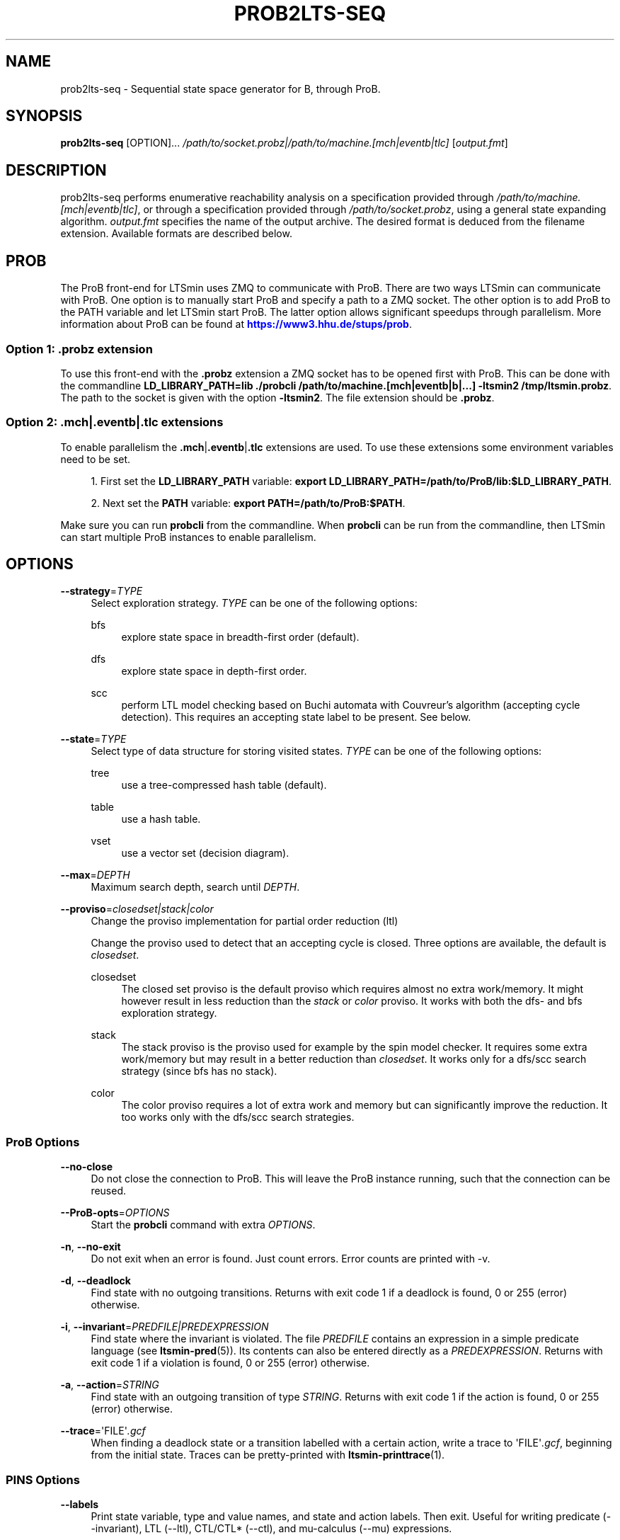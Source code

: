 '\" t
.\"     Title: prob2lts-seq
.\"    Author: [FIXME: author] [see http://www.docbook.org/tdg5/en/html/author]
.\" Generator: DocBook XSL Stylesheets vsnapshot <http://docbook.sf.net/>
.\"      Date: 12/17/2018
.\"    Manual: LTSmin Manual
.\"    Source: LTSmin 3.0.2
.\"  Language: English
.\"
.TH "PROB2LTS\-SEQ" "1" "12/17/2018" "LTSmin 3\&.0\&.2" "LTSmin Manual"
.\" -----------------------------------------------------------------
.\" * Define some portability stuff
.\" -----------------------------------------------------------------
.\" ~~~~~~~~~~~~~~~~~~~~~~~~~~~~~~~~~~~~~~~~~~~~~~~~~~~~~~~~~~~~~~~~~
.\" http://bugs.debian.org/507673
.\" http://lists.gnu.org/archive/html/groff/2009-02/msg00013.html
.\" ~~~~~~~~~~~~~~~~~~~~~~~~~~~~~~~~~~~~~~~~~~~~~~~~~~~~~~~~~~~~~~~~~
.ie \n(.g .ds Aq \(aq
.el       .ds Aq '
.\" -----------------------------------------------------------------
.\" * set default formatting
.\" -----------------------------------------------------------------
.\" disable hyphenation
.nh
.\" disable justification (adjust text to left margin only)
.ad l
.\" -----------------------------------------------------------------
.\" * MAIN CONTENT STARTS HERE *
.\" -----------------------------------------------------------------
.SH "NAME"
prob2lts-seq \- Sequential state space generator for B, through ProB\&.
.SH "SYNOPSIS"
.sp
\fBprob2lts\-seq\fR [OPTION]\&... \fI/path/to/socket\&.probz|/path/to/machine\&.[mch|eventb|tlc]\fR [\fIoutput\&.fmt\fR]
.SH "DESCRIPTION"
.sp
prob2lts\-seq performs enumerative reachability analysis on a specification provided through \fI/path/to/machine\&.[mch|eventb|tlc]\fR, or through a specification provided through \fI/path/to/socket\&.probz\fR, using a general state expanding algorithm\&. \fIoutput\&.fmt\fR specifies the name of the output archive\&. The desired format is deduced from the filename extension\&. Available formats are described below\&.
.SH "PROB"
.sp
The ProB front\-end for LTSmin uses ZMQ to communicate with ProB\&. There are two ways LTSmin can communicate with ProB\&. One option is to manually start ProB and specify a path to a ZMQ socket\&. The other option is to add ProB to the PATH variable and let LTSmin start ProB\&. The latter option allows significant speedups through parallelism\&. More information about ProB can be found at \m[blue]\fBhttps://www3\&.hhu\&.de/stups/prob\fR\m[]\&.
.SS "Option 1: \&.probz extension"
.sp
To use this front\-end with the \fB\&.probz\fR extension a ZMQ socket has to be opened first with ProB\&. This can be done with the commandline \fBLD_LIBRARY_PATH=lib \&./probcli /path/to/machine\&.[mch|eventb|b|\&...] \-ltsmin2 /tmp/ltsmin\&.probz\fR\&. The path to the socket is given with the option \fB\-ltsmin2\fR\&. The file extension should be \fB\&.probz\fR\&.
.SS "Option 2: \&.mch|\&.eventb|\&.tlc extensions"
.sp
To enable parallelism the \fB\&.mch\fR|\fB\&.eventb\fR|\fB\&.tlc\fR extensions are used\&. To use these extensions some environment variables need to be set\&.
.sp
.RS 4
.ie n \{\
\h'-04' 1.\h'+01'\c
.\}
.el \{\
.sp -1
.IP "  1." 4.2
.\}
First set the
\fBLD_LIBRARY_PATH\fR
variable:
\fBexport LD_LIBRARY_PATH=/path/to/ProB/lib:$LD_LIBRARY_PATH\fR\&.
.RE
.sp
.RS 4
.ie n \{\
\h'-04' 2.\h'+01'\c
.\}
.el \{\
.sp -1
.IP "  2." 4.2
.\}
Next set the
\fBPATH\fR
variable:
\fBexport PATH=/path/to/ProB:$PATH\fR\&.
.RE
.sp
Make sure you can run \fBprobcli\fR from the commandline\&. When \fBprobcli\fR can be run from the commandline, then LTSmin can start multiple ProB instances to enable parallelism\&.
.SH "OPTIONS"
.PP
\fB\-\-strategy\fR=\fITYPE\fR
.RS 4
Select exploration strategy\&.
\fITYPE\fR
can be one of the following options:
.PP
bfs
.RS 4
explore state space in breadth\-first order (default)\&.
.RE
.PP
dfs
.RS 4
explore state space in depth\-first order\&.
.RE
.PP
scc
.RS 4
perform LTL model checking based on Buchi automata with Couvreur\(cqs algorithm (accepting cycle detection)\&. This requires an accepting state label to be present\&. See below\&.
.RE
.RE
.PP
\fB\-\-state\fR=\fITYPE\fR
.RS 4
Select type of data structure for storing visited states\&.
\fITYPE\fR
can be one of the following options:
.PP
tree
.RS 4
use a tree\-compressed hash table (default)\&.
.RE
.PP
table
.RS 4
use a hash table\&.
.RE
.PP
vset
.RS 4
use a vector set (decision diagram)\&.
.RE
.RE
.PP
\fB\-\-max\fR=\fIDEPTH\fR
.RS 4
Maximum search depth, search until
\fIDEPTH\fR\&.
.RE
.PP
\fB\-\-proviso\fR=\fIclosedset|stack|color\fR
.RS 4
Change the proviso implementation for partial order reduction (ltl)
.sp
Change the proviso used to detect that an accepting cycle is closed\&. Three options are available, the default is
\fIclosedset\fR\&.
.PP
closedset
.RS 4
The closed set proviso is the default proviso which requires almost no extra work/memory\&. It might however result in less reduction than the
\fIstack\fR
or
\fIcolor\fR
proviso\&. It works with both the dfs\- and bfs exploration strategy\&.
.RE
.PP
stack
.RS 4
The stack proviso is the proviso used for example by the spin model checker\&. It requires some extra work/memory but may result in a better reduction than
\fIclosedset\fR\&. It works only for a dfs/scc search strategy (since bfs has no stack)\&.
.RE
.PP
color
.RS 4
The color proviso requires a lot of extra work and memory but can significantly improve the reduction\&. It too works only with the dfs/scc search strategies\&.
.RE
.RE
.SS "ProB Options"
.PP
\fB\-\-no\-close\fR
.RS 4
Do not close the connection to ProB\&. This will leave the ProB instance running, such that the connection can be reused\&.
.RE
.PP
\fB\-\-ProB\-opts\fR=\fIOPTIONS\fR
.RS 4
Start the
\fBprobcli\fR
command with extra
\fIOPTIONS\fR\&.
.RE
.PP
\fB\-n\fR, \fB\-\-no\-exit\fR
.RS 4
Do not exit when an error is found\&. Just count errors\&. Error counts are printed with
\-v\&.
.RE
.PP
\fB\-d\fR, \fB\-\-deadlock\fR
.RS 4
Find state with no outgoing transitions\&. Returns with exit code 1 if a deadlock is found, 0 or 255 (error) otherwise\&.
.RE
.PP
\fB\-i\fR, \fB\-\-invariant\fR=\fIPREDFILE|PREDEXPRESSION\fR
.RS 4
Find state where the invariant is violated\&. The file
\fIPREDFILE\fR
contains an expression in a simple predicate language (see
\fBltsmin-pred\fR(5))\&. Its contents can also be entered directly as a
\fIPREDEXPRESSION\fR\&. Returns with exit code 1 if a violation is found, 0 or 255 (error) otherwise\&.
.RE
.PP
\fB\-a\fR, \fB\-\-action\fR=\fISTRING\fR
.RS 4
Find state with an outgoing transition of type
\fISTRING\fR\&. Returns with exit code 1 if the action is found, 0 or 255 (error) otherwise\&.
.RE
.PP
\fB\-\-trace\fR=\*(AqFILE\*(Aq\fI\&.gcf\fR
.RS 4
When finding a deadlock state or a transition labelled with a certain action, write a trace to \*(AqFILE\*(Aq\fI\&.gcf\fR, beginning from the initial state\&. Traces can be pretty\-printed with
\fBltsmin-printtrace\fR(1)\&.
.RE
.SS "PINS Options"
.PP
\fB\-\-labels\fR
.RS 4
Print state variable, type and value names, and state and action labels\&. Then exit\&. Useful for writing predicate (\-\-invariant), LTL (\-\-ltl), CTL/CTL* (\-\-ctl), and mu\-calculus (\-\-mu) expressions\&.
.RE
.PP
\fB\-\-matrix\fR
.RS 4
Print the dependency matrix and exit\&.
.RE
.PP
\fB\-c\fR, \fB\-\-cache\fR
.RS 4
Enable caching of greybox calls\&.
.sp
If this option is used, the state space generator makes calls to the short version of the greybox next\-state function and memoizes the results\&. If the next\-state function is expensive this will yield substantial speedups\&.
.RE
.PP
\fB\-\-pins\-guards\fR
.RS 4
Use guards in combination with the long next\-state function to speed up the next\-state function\&.
.RE
.PP
\fB\-\-allow\-undefined\-edges\fR
.RS 4
Allow values for edge variables in atomic predicates to be unreachable\&.
.RE
.PP
\fB\-\-allow\-undefined\-values\fR
.RS 4
Allow undefined values in atomic predicates for enums\&.
.RE
.PP
\fB\-r\fR, \fB\-\-regroup\fR=\fISPEC\fR
.RS 4
Enable regrouping optimizations on the dependency matrix\&.
.sp
\fISPEC\fR
is a comma\-separated sequence of transformations
\fI<(\fR\fI\fIT\fR\fR\fI,)+>\fR
which are applied in this order to the dependency matrix\&. The following transformations
\fIT\fR
are available:
.PP
gs
.RS 4
Group Safely; macro for "\fBgc\fR,\fBgr\fR,\fBcw\fR,\fBrs\fR"; almost always a win\&.
.RE
.PP
ga
.RS 4
Group Aggressively (row subsumption); macro for "\fBgc\fR,\fBrs\fR,\fBru\fR,\fBcw\fR,\fBrs\fR"; can be a huge win, but in some cases causes slower state space generation\&.
.RE
.PP
gsa
.RS 4
Group Simulated Annealing; macro for "\fBgc\fR,\fBgr\fR,\fBcsa\fR,\fBrs\fR"; almost always a win; usually better than
\fBgs\fR\&.
.RE
.PP
gc
.RS 4
Group Columns; macro for "\fBcs\fR,\fBcn\fR"\&.
.RE
.PP
gr
.RS 4
Group Rows; macro for "\fBrs\fR,\fBrn\fR"\&.
.RE
.PP
cs
.RS 4
Column Sort; sort columns lexicographically\&.
.RE
.PP
cn
.RS 4
Column Nub; (temporarily) group duplicate columns, thereby making
\fIca\fR
more tractable\&. Requires
\fBcs\fR\&.
.RE
.PP
cw
.RS 4
Column sWap; minimize distance between columns by swapping them heuristically\&. This reordering improves performance of the symbolic data structures\&.
.RE
.PP
ca
.RS 4
Column All permutations; try to find the column permutation with the best cost metric\&. Potentially, this is an expensive operation\&.
.RE
.PP
csa
.RS 4
Column Simulated Annealing; minimize distance between columns by swapping them using simulated annealing\&.
.RE
.PP
rs
.RS 4
Row Sort; sort rows lexicographically\&.
.RE
.PP
rn
.RS 4
Row Nub; remove duplicate rows from the dependency matrix\&. This is always a win\&. Requires
\fBrs\fR\&.
.RE
.PP
ru
.RS 4
Row sUbsume; try to remove more rows than nubbing, thereby trading speed for memory\&. Requires
\fBrs\fR\&.
.RE
.PP
w2W
.RS 4
Over\-approximate all must\-write to may\-write\&. May\-write supports the copy (\-) dependency\&.
.RE
.PP
r2+
.RS 4
Over\-approximate read to read+write\&. Allows read dependencies to also subsume write dependencies\&.
.RE
.PP
w2+
.RS 4
Over\-approximate must\-write to read+write\&. Allows must\-write dependencies to also subsume read dependencies\&.
.RE
.PP
W2+
.RS 4
Over\-approximate may\-write to read+write\&. Allows must\-write dependencies to also subsume read dependencies\&.
.RE
.PP
\-2r
.RS 4
Over\-approximate copy to read\&. May be useful for testing whether the dependency matrix is correct\&.
.RE
.PP
rb4w
.RS 4
Use special heuristics to move read dependencies before write dependences\&. Often a win in symbolic state space generation\&.
.RE
.PP
mm
.RS 4
Writes metrics of the selected (\fBsr\fR,
\fBsw\fR,
\fBsc\fR) matrix to stdout\&. The following metrics are printed:
.sp
.RS 4
.ie n \{\
\h'-04' 1.\h'+01'\c
.\}
.el \{\
.sp -1
.IP "  1." 4.2
.\}
Event span: the total distance between the minimum and maximum column of rows\&.
.RE
.sp
.RS 4
.ie n \{\
\h'-04' 2.\h'+01'\c
.\}
.el \{\
.sp -1
.IP "  2." 4.2
.\}
Normalized event span: the event span divided by the size of the matrix (rows x columns)\&.
.RE
.sp
.RS 4
.ie n \{\
\h'-04' 3.\h'+01'\c
.\}
.el \{\
.sp -1
.IP "  3." 4.2
.\}
Weighted event span: the weighted event span, the event span, including a moment signifying the location of the span\&. See, Siminiceanu et al\&., we use moment 1\&.
.RE
.sp
.RS 4
.ie n \{\
\h'-04' 4.\h'+01'\c
.\}
.el \{\
.sp -1
.IP "  4." 4.2
.\}
Normalized weighted event span: the weighted event span divided by the size of the matrix (rows x column)\&.
.RE
.RE
.PP
sr
.RS 4
Select the read matrix for
\fBcs\fR,
\fBcsa\fR,
\fBcw\fR,
\fBca\fR,
\fBrs\fR,
\fBbcm\fR,
\fBbs\fR,
\fBbk\fR,
\fBvcm\fR,
\fBvacm\fR,
\fBvgps\fR
and
\fBmm\fR\&.
.RE
.PP
sw
.RS 4
Select the write matrix (default) for
\fBcs\fR,
\fBcsa\fR,
\fBcw\fR,
\fBca\fR,
\fBrs\fR,
\fBbcm\fR,
\fBbs\fR,
\fBbk\fR,
\fBvcm\fR,
\fBvacm\fR,
\fBvgps\fR
and
\fBmm\fR\&. The write matrix is the default selection, because only write dependencies can create new nodes in decision diagrams\&. A bad variable order in the write matrix thus leads to a large number of peak nodes during reachability analysis\&. A bad variable order in the read matrix can also lead to a slow reachability analysis, but typically not as severe as a bad variable order in the write matrix\&. Slow reachability analysis due to a bad variable order in the read matrix causes many recursive calls to the relational product operation\&. Typically it is best that read dependencies are moved to the top DD level, thus left most in the read matrix\&.
.RE
.PP
sc
.RS 4
Select the combined matrix for
\fBcs\fR,
\fBcsa\fR,
\fBcw\fR,
\fBca\fR,
\fBrs\fR,
\fBbcm\fR,
\fBbs\fR,
\fBbk\fR,
\fBvcm\fR,
\fBvacm\fR,
\fBvgps\fR
and
\fBmm\fR\&. The combined matrix is the logical or of the read and write matrix\&.
.RE
.PP
bg
.RS 4
Use a bipartite graph (default) for
\fBbcm\fR,
\fBbk\fR,
\fBbs\fR,
\fBvcm\fR,
\fBvacm\fR
and
\fBvgps\fR\&.
.RE
.PP
tg
.RS 4
Create a total graph of the bipartite graph for
\fBbcm\fR,
\fBbk\fR,
\fBbs\fR,
\fBvcm\fR,
\fBvacm\fR
and
\fBvgps\fR\&. This adds more vertices and edges thus increasing computation time, but sometimes provides a better ordering\&.
.RE
.sp
Below, the sparse matrix algorithms prefixed with
\fBb\fR
are only available when LTSmin is compiled with Boost\&. Algorithms prefixed with
\fBv\fR
are only available when LTSmin is compiled with ViennaCL\&.
.PP
bcm
.RS 4
Apply Boost\(cqs Cuthill\-McKee ordering\&.
.RE
.PP
bk
.RS 4
Apply Boost\(cqs King ordering\&.
.RE
.PP
bs
.RS 4
Apply Boost\(cqs Sloan ordering\&.
.RE
.PP
vcm
.RS 4
Apply ViennaCL\(cqs Cuthill\-McKee ordering\&.
.RE
.PP
vacm
.RS 4
Apply ViennaCL\(cqs advanced Cuthill\-McKee ordering\&.
.RE
.PP
vgps
.RS 4
Apply ViennaCl\(cqs Gibbs\-Poole\-Stockmeyer ordering\&.
.RE
.PP
f
.RS 4
Apply FORCE ordering\&.
.RE
.RE
.PP
\fB\-\-row\-perm\fR=\fIPERM\fR
.RS 4
Apply row permutation
\fIPERM\fR, where
\fIPERM\fR
is a sequence of row numbers, separated by a comma\&. E\&.g\&. the vector 2,1,0 will swap row 2 with row 0\&.
.RE
.PP
\fB\-\-col\-perm\fR=\fIPERM\fR
.RS 4
Apply column permutation
\fIPERM\fR, where
\fIPERM\fR
is a sequence of column numbers, separated by a comma\&. E\&.g\&. the vector 2,1,0 will swap column 2 with column 0\&.
.RE
.PP
\fB\-\-col\-ins\fR=\fIPAIRS\fR
.RS 4
Insert columns before other columns in the dependency matrix\&.
.sp
\fIPAIRS\fR
is a comma\-separated sequence of pairs
\fI<(C\&.C\fR,)+>\*(Aq\&. E\&.g\&.
\fB\-\-col\-ins=1\&.0\fR
will insert column
\fB1\fR
before column
\fB0\fR\&. Each pair contains a source column
\fBC\fR
and a target column
\fBC\*(Aq\fR\&. During the application of the whole sequence,
\fBC\fR
will always be the column number that corresponds with the column before the application of the whole sequence\&. The column number
\fBC\*(Aq\fR
will always be the column during the application of the whole sequence\&. This means that in for example
\fB\-\-col\-ins=2\&.0,1\&.0\fR, first column
\fB2\fR
is inserted at position
\fB0\fR, then column
\fB1\fR
is inserted at position
\fB0\fR\&. The result will be that the original column
\fB2\fR
will be at position
\fB1\fR\&. Another important detail is that when
\fB\-\-col\-ins\fR
is used, all source columns will temporarily be "removed" during reordering from the dependency matrix, i\&.e\&. when the
\fB\-r\fR,\fB\-\-regroup\fR
option is given\&. After reordering is done, the columns will be inserted at the desired target position\&. In other words, reordering algorithms given by the option
\fB\-r\fR,\fB\-\-regroup\fR, will only be applied on the dependency matrix with source columns removed\&.
.RE
.PP
\fB\-\-sloan\-w1\fR=\fIWEIGHT1\fR
.RS 4
Use
\fIWEIGHT1\fR
as the first weight for the Sloan algorithm, see
\m[blue]\fBhttps://www\&.boost\&.org/doc/libs/1_66_0/libs/graph/doc/sloan_ordering\&.htm\fR\m[]\&.
.RE
.PP
\fB\-\-sloan\-w2\fR=\fIWEIGHT2\fR
.RS 4
Use
\fIWEIGHT2\fR
as the second weight for the Sloan algorithm, see
\m[blue]\fBhttps://www\&.boost\&.org/doc/libs/1_66_0/libs/graph/doc/sloan_ordering\&.htm\fR\m[]\&.
.RE
.PP
\fB\-\-graph\-metrics\fR
.RS 4
Print Boost\(cqs and ViennaCL\(cqs graph metrics (only available when LTSmin is compiled with Boost or ViennaCL)\&.
.RE
.PP
\fB\-\-regroup\-exit\fR
.RS 4
Exit with 0 when regrouping is done\&.
.RE
.PP
\fB\-\-regroup\-time\fR
.RS 4
Print timing information of each transformation, given in sequence
\fB\-\-regroup\fR
(\fB\-r\fR)\&.
.RE
.PP
\fB\-\-mucalc\fR=\fIFILE\fR|\fIFORMULA\fR
.RS 4
Compute a parity game for the mu\-calculus formula\&.
.sp
The mu\-calculus formula is provided in the file
\fIFILE\fR
or directly as a string
\fIFORMULA\fR\&. The syntax and tool support are described in
\fBltsmin-mucalc\fR(5)\&.
.RE
.PP
\fB\-\-ltl\fR=\fILTLFILE|LTLFORMULA\fR
.RS 4
Compute cross\-product of a Buchi automaton and the specification
.sp
\fILTLFILE\fR
is a file containing an Linear Temporal Logic formula (see
\fBltsmin-ltl\fR(5))\&. Which content can also be provided directly as
\fILTLFORMULA\fR\&. This formula will be converted to a Buchi automaton\&. Then the synchronous cross product with the original specification is computed on\-the\-fly\&. A state label is added to encode accepting states\&.
.RE
.PP
\fB\-\-ltl\-semantics\fR=\fIspin|textbook|ltsmin\fR
.RS 4
Change the semantics of the crossproduct generated using
\fI\-\-ltl\fR
.sp
Three options are available, the default is automatically chosen based on the atomic predicates in the formula\&.
.PP
spin
.RS 4
Use semantics equal to the spin model checker\&. From the
\fIsource\fR
state all transitions are generated\&. Then, state predicates are evaluated on the
\fIsource\fR
state\&. The Buchi automaton now moves according to these predicates\&. Deadlocks in the LTS cause the Buchi to progress independently\&. This option is incompatible with edge\-based atomic predicates\&. This option is the default if no edge\-based atomic predicates are found in the LTL formula\&.
.RE
.PP
textbook
.RS 4
Use textbook semantics\&. A new initial state is generated with an outgoing transition to the initial state\&. Now, predicates are evaluated on the
\fItarget\fR
state and the Buchi automaton moves according to these predicates\&. Deadlocks in the LTS do NOT cause the Buchi to progress independently\&. This option is incompatible with edge\-based atomic predicates\&.
.RE
.PP
ltsmin
.RS 4
Same as spin semantics, but now deadlocks in the LTS do NOT cause the Buchi to progress independently\&. This option is the default if edge\-based atomic predicates are found in the LTL formula\&.
.RE
.RE
.PP
\fB\-\-por\fR=\fIheur|del\fR
.RS 4
Activate partial\-order reduction
.sp
Partial\-Order Reduction (POR) can reduce the state space when searching for deadlocks (\-d) or accepting cycles (\-\-ltl)\&. Two POR algorithms are available:
.PP
heur
.RS 4
Uses a cost\-based heuristic beam\-search to find the smallest stubborn set
.RE
.PP
del
.RS 4
Uses Valmari\(cqs deletion algorithm to find the smallest stubborn set by iteratively removing transitions while maintaining the constraints\&.
.RE
.RE
.PP
\fB\-\-weak\fR
.RS 4
Use weak commutativity in partial\-order reduction\&. Possibly yielding better reductions\&.
.RE
.PP
\fB\-\-leap\fR
.RS 4
Use leaping partial\-order reduction, by combining several disjoint stubborn sets sequentially\&.
.RE
.SH "ENVIRONMENT VARIABLES"
.sp
LTSmin supports the following list of environment variables\&.
.sp
.it 1 an-trap
.nr an-no-space-flag 1
.nr an-break-flag 1
.br
.B Table\ \&1.\ \&Environment Variables:
.TS
allbox tab(:);
ltB ltB ltB.
T{
Name
T}:T{
Unit
T}:T{
Description
T}
.T&
lt lt lt
lt lt lt.
T{
.sp
LTSMIN_MEM_SIZE
T}:T{
.sp
bytes
T}:T{
.sp
Sets the amount of system memory to the given value\&.
T}
T{
.sp
LTSMIN_NUM_CPUS
T}:T{
.sp
constant
T}:T{
.sp
Sets the amount of CPUs to the given value\&.
T}
.TE
.sp 1
.sp
The variables \fBLTSMIN_MEM_SIZE\fR, and \fBLTSMIN_NUM_CPUS\fR are particularly relevant when neither \fBsysconf(3)\fR nor \fBcgroups(7)\fR is able to properly detect these limits, e\&.g\&. when LTSmin runs on Travis CI in a docker container\&.
.SS "Vector Set Options"
.PP
\fB\-\-vset\fR=\fITYPE\fR
.RS 4
Select type of vector set:
\fIldd64\fR,
\fIldd\fR,
\fIlist\fR,
\fItree\fR,
\fIfdd\fR,
\fIddd\fR,
\fIsylvan\fR, or
\fIlddmc\fR\&. With
\fIldd64\fR, the 64\-bit ListDD list encoding is used (non\-ATerm based)\&. With
\fIldd\fR, the 32\-bit ListDD list encoding is used (non\-ATerm based)\&. With
\fIlist\fR, ATermDD with list encoding is used\&. With
\fItree\fR, ATermDD with tree encoding is used\&. With
\fIfdd\fR, BuDDy FDDs are used\&. With
\fIddd\fR, libDDD SDDs are used\&. With
\fIsylvan\fR, the parallel BDD package Sylvan is used\&. With
\fIlddmc\fR, the parallel LDD package LDDmc is used\&. Defaults to first available type in the list\&.
.RE
.PP
\fBvset\-cache\-diff\fR=\fIdiff\fR
.RS 4
Influences the size of operations cache when counting precisely with bignums: cache size = floor((2log(\fInodes\-to\-count\fR) + <diff>)^2)\&. More precisely; LTSmin will bitshift <diff> bits to the left or right on the number of nodes in the vector set, depending on the signedness of <diff>\&. The default is
\fB0\fR, meaning that if the cache is full the number of bignums in memory will be equal to the number of nodes in the vector set\&. The default value seems to work well, even when the number vectors in the vector set is very large relative to the number of nodes\&. If the number of vectors relative to the number of nodes is lower, <diff> may be decreased\&. The user may want to set <diff> as low as possible (to save memory), while keeping the operations cache effective\&. Bignums are not floating point numbers and may thus consume a lot of memory\&.
.RE
.SS "ListDD Options"
.PP
\fB\-\-ldd32\-step\fR=\fISTEP\fR
.RS 4
The internal tables of ListDD resize according to the Fibonacci series\&. This option sets the initial size to the Fibonacci number
\fISTEP\fR\&. Defaults to 30\&.
.RE
.PP
\fB\-\-ldd32\-cache\fR=\fIDIFF\fR
.RS 4
Set Fibonacci difference
\fIDIFF\fR
between the cache and nodes (DIFF may be negative)\&. Defaults to 1\&.
.RE
.SS "ListDD Options"
.PP
\fB\-\-ldd\-step\fR=\fISTEP\fR
.RS 4
The internal tables of ListDD resize according to the Fibonacci series\&. This option sets the initial size to the Fibonacci number
\fISTEP\fR\&. Defaults to 30\&.
.RE
.PP
\fB\-\-ldd\-cache\fR=\fIDIFF\fR
.RS 4
Set Fibonacci difference
\fIDIFF\fR
between the cache and nodes (DIFF may be negative)\&. Defaults to 1\&.
.RE
.SS "BuDDy Options"
.PP
\fB\-\-cache\-ratio\fR=\fIRATIO\fR
.RS 4
Set cache ration\&. Defaults to 64\&.
.RE
.PP
\fB\-\-max\-increase\fR=\fINUMBER\fR
.RS 4
Set maximum increase\&. Defaults to 1,000,000\&.
.RE
.PP
\fB\-\-min\-free\-nodes\fR=\fIPERCENTAGE\fR
.RS 4
Sets the minimum percentage of free nodes as integer between 0 and 100\&. Defaults to 20\&.
.RE
.PP
\fB\-\-fdd\-bits\fR=\fIBITS\fR
.RS 4
Sets the number of bits for each FDD variable\&. Defaults to 16\&.
.RE
.PP
\fB\-\-fdd\-reorder\fR=\fISTRATEGY\fR
.RS 4
Sets the strategy for dynamic variable reordering\&. Valid options are
\fInone\fR,
\fIwin2\fR,
\fIwin2ite\fR,
\fIwin3\fR,
\fIwin3ite\fR,
\fIsift\fR,
\fIsiftite\fR,
\fIrandom\fR\&. Refer to the
\m[blue]\fBBuDDy manual\fR\m[]\&\s-2\u[1]\d\s+2
for details\&. Defaults to
\fInone\fR\&.
.RE
.SS "Sylvan Options"
.PP
\fB\-\-sylvan\-threads\fR=\fINUMBER\fR
.RS 4
Set number of workers\&. Defaults to 1\&.
.RE
.sp
*\-\-sylvan\-dqsize Sets the size of the (static) task queue for work stealing in Wool to N\&. Defaults to 100000\&.
.PP
\fB\-\-sylvan\-tablesize\fR=\fINUMBER\fR
.RS 4
Sets the size of the BDD table to 1<<N nodes\&. Defaults to 23\&. Maximum of 29\&.
.RE
.PP
\fB\-\-sylvan\-cachesize\fR=\fINUMBER\fR
.RS 4
Set the size of the memoization table to 1<<N entries\&. Defaults to 23\&.
.RE
.PP
\fB\-\-sylvan\-bits\fR=\fIBITS\fR
.RS 4
Sets the number of bits for each integer in the state vector\&. Defaults to 16\&.
.RE
.PP
\fB\-\-sylvan\-granularity\fR=\fINUMBER\fR
.RS 4
Controls memoization table usage\&. Only use the memoization table every 1/N BDD levels\&. Defaults to 1, i\&.e\&., always use the table\&.
.RE
.SS "LDDmc Options"
.PP
\fB\-\-lddmc\-tablesize\fR=\fINUMBER\fR
.RS 4
Sets the size of the BDD table to 1<<N nodes\&. Defaults to 23\&. Maximum of 29\&.
.RE
.PP
\fB\-\-lddmc\-cachesize\fR=\fINUMBER\fR
.RS 4
Set the size of the memoization table to 1<<N entries\&. Defaults to 23\&.
.RE
.SS "Lace Options"
.PP
\fB\-\-lace\-workers\fR=\fINUMBER\fR
.RS 4
Set number of Lace workers (threads for parallelization)\&. Defaults to the number of available cores if parallel algorithms are used, 1 otherwise\&.
.RE
.PP
\fB\-\-lace\-dqsize\fR=\fINUMBER\fR
.RS 4
Set length of Lace task queue\&. Defaults to 40960000\&.
.RE
.PP
\fB\-\-lace\-stacksize\fR=\fINUMBER\fR
.RS 4
Set size of program stack in kilo bytes\&. Defaults to 0, which means using the default stack size\&.
.RE
.SS "LTS I/O Options"
.PP
\fB\-\-block\-size\fR=\fIBYTES\fR
.RS 4
Size of a block in bytes\&. Defaults to 32,768\&.
.RE
.PP
\fB\-\-cluster\-size\fR=\fIBLOCKS\fR
.RS 4
Number of blocks in a cluster\&. Defaults to 32\&.
.RE
.SS "Development Options"
.PP
\fB\-\-grey\fR
.RS 4
Make use of
GetTransitionsLong
calls\&.
.sp
A language module can have three next state calls:
GetTransitionsAll,
GetTransitionsLong
and
GetTransitionsShort\&. The first call is used by default, the second call is used when this flag is passed and the third form is used if
\fB\-\-cache\fR
is enabled\&. This allows all three calls in a language module to be tested\&.
.RE
.PP
\fB\-\-write\-state\fR
.RS 4
Write the full state vector\&.
.RE
.SS "General Options"
.PP
\fB\-v\fR
.RS 4
Increase the level of verbosity
.RE
.PP
\fB\-q\fR
.RS 4
Be quiet; do not print anything to the terminal\&.
.RE
.PP
\fB\-\-debug=<file\&.c>\fR
.RS 4
Enable debugging output for file\&.c (option allowed multiple times)\&.
.RE
.PP
\fB\-\-version\fR
.RS 4
Print version string of this tool\&.
.RE
.PP
\fB\-h\fR, \fB\-\-help\fR
.RS 4
Print help text
.RE
.PP
\fB\-\-usage\fR
.RS 4
Print short usage summary\&.
.RE
.SH "FILE FORMATS"
.sp
The following file formats are supported:
.sp
.RS 4
.ie n \{\
\h'-04'\(bu\h'+03'\c
.\}
.el \{\
.sp -1
.IP \(bu 2.3
.\}
Directory format (\fI*\&.dir\fR,
\fI*\&.dz\fR
and
\fI*\&.gcf\fR)
.RE
.sp
.RS 4
.ie n \{\
\h'-04'\(bu\h'+03'\c
.\}
.el \{\
.sp -1
.IP \(bu 2.3
.\}
Vector format (\fI*\&.dir\fR,
\fI*\&.gcd\fR,
\fI*\&.gcf\fR)
.RE
.sp
.RS 4
.ie n \{\
\h'-04'\(bu\h'+03'\c
.\}
.el \{\
.sp -1
.IP \(bu 2.3
.\}
Binary Coded Graphs (\fI*\&.bcg\fR)
.RE
.sp
.RS 4
.ie n \{\
\h'-04'\(bu\h'+03'\c
.\}
.el \{\
.sp -1
.IP \(bu 2.3
.\}
Aldebaran Format (\fI*\&.aut\fR)
.RE
.sp
.RS 4
.ie n \{\
\h'-04'\(bu\h'+03'\c
.\}
.el \{\
.sp -1
.IP \(bu 2.3
.\}
FSM Format (\fI*\&.fsm\fR)
.RE
.sp
.RS 4
.ie n \{\
\h'-04'\(bu\h'+03'\c
.\}
.el \{\
.sp -1
.IP \(bu 2.3
.\}
MRMC/Prism (\fI*\&.tra\fR+\fI*\&.lab\fR)
.RE
.sp
.RS 4
.ie n \{\
\h'-04'\(bu\h'+03'\c
.\}
.el \{\
.sp -1
.IP \(bu 2.3
.\}
PGSolver format (\fI*\&.pg\fR)
.RE
.sp
If a tool operates in streaming mode then support for file formats is limited, as can be seen in the following table:
.TS
allbox tab(:);
ltB ltB ltB.
T{
Format
T}:T{
Streaming mode
T}:T{
Load/Store mode
T}
.T&
lt lt lt
lt lt lt
lt lt lt
lt lt lt
lt lt lt
lt lt lt
lt lt lt.
T{
.sp
DIR
T}:T{
.sp
R/W
T}:T{
.sp
R/W
T}
T{
.sp
VEC
T}:T{
.sp
R/W
T}:T{
.sp
R/W
T}
T{
.sp
BCG
T}:T{
.sp
W
T}:T{
.sp
R/W
T}
T{
.sp
AUT
T}:T{
.sp
W
T}:T{
.sp
R/W
T}
T{
.sp
FSM
T}:T{
.sp
W
T}:T{
.sp
W
T}
T{
.sp
TRA
T}:T{
.sp
\-
T}:T{
.sp
R/W
T}
T{
.sp
PG
T}:T{
.sp
\-
T}:T{
.sp
W
T}
.TE
.sp 1
.sp
The directory format uses multiple files to store an LTS\&. The various extension explain how these files are stored in the underlying file system\&. The \fI*\&.dir\fR format uses multiple files in a directory without compression\&. If the LTS has one edge label, no state labels and does not store state vectors then these files are backwards compatible\&. Neither the \fI*\&.dz\fR nor the \fI*\&.gcf\fR formats are backwards compatible\&. Both formats use compression\&. The first uses a directory for the files, second interleaves files into a single file\&.
.sp
If you try to open a \fI*\&.dir\fR with the old mCRL tools and you get the error message:
.sp
.if n \{\
.RS 4
.\}
.nf
wrong file version: 0
.fi
.if n \{\
.RE
.\}
.sp
.sp
then the directory is probably compressed\&. If that happens then you may convert the directory by typing the command:
.sp
.if n \{\
.RS 4
.\}
.nf
ltsmin\-convert bad\&.dir good\&.dir
.fi
.if n \{\
.RE
.\}
.sp
.SH "LTL MODEL CHECKING"
.sp
LTL model checking requires a Buchi cross product with accepting states marked with accepting state labels, and a search strategy which takes these labels into account (see ndfs / scc strategies of the sequential and multi\-core tools)\&.
.sp
For generating a cross product, the following options are supported:
.sp
.RS 4
.ie n \{\
\h'-04' 1.\h'+01'\c
.\}
.el \{\
.sp -1
.IP "  1." 4.2
.\}
The input specification is already combined with a Buchi automaton, and states are appropriately marked with accepting labels\&. Currently two frontends support this functionality: SpinS (see documentation on
prom
tools), and DiVinE (see documentation on
dve
tools)\&.
.RE
.sp
.RS 4
.ie n \{\
\h'-04' 2.\h'+01'\c
.\}
.el \{\
.sp -1
.IP "  2." 4.2
.\}
LTSmin tools can build the cross product of input specification and Buchi automaton (through a PINS2PINS layer enabled with the \-\-ltl option) themselves, and will annotate cross\-product states appropriately when they are accepting\&. See also
\-\-labels
option in the PINS tools\&.
.RE
.if n \{\
.sp
.\}
.RS 4
.it 1 an-trap
.nr an-no-space-flag 1
.nr an-break-flag 1
.br
.ps +1
\fBNote\fR
.ps -1
.br
.sp
Combination with the Partial Order Reduction PINS2PINS layer (\-\-por) requires the latter option\&.
.sp .5v
.RE
.if n \{\
.sp
.\}
.RS 4
.it 1 an-trap
.nr an-no-space-flag 1
.nr an-break-flag 1
.br
.ps +1
\fBNote\fR
.ps -1
.br
.sp
As of LTSmin release 1\&.9, our default LTL semantics mimics those of SPIN/DiVinE\&. Before that, LTSmin implemented textbook semantics\&. See the documentation on the enumerative tools for more information\&.
.sp .5v
.RE
.SH "EXIT STATUS"
.PP
\fB0\fR
.RS 4
Successful termination\&.
.RE
.PP
\fB1\fR
.RS 4
Counter example found\&.
.RE
.PP
\fB255\fR
.RS 4
Some error occurred\&.
.RE
.SH "SUPPORT"
.sp
Send questions, bug reports, comments and feature suggestions to the \m[blue]\fBLTSmin Support Team\fR\m[]\&\s-2\u[2]\d\s+2\&.
.SH "SEE ALSO"
.sp
\fBltsmin\fR(7), \fBltsmin-convert\fR(1), \fBltsmin-printtrace\fR(1), \fBltsmin-ltl\fR(5), \fBltsmin-mucalc\fR(5), \fBetf\fR(5), \m[blue]\fBmuCRL\fR\m[]\&\s-2\u[3]\d\s+2, \m[blue]\fBmCRL2\fR\m[]\&\s-2\u[4]\d\s+2, \m[blue]\fBDiVinE 2\fR\m[]\&\s-2\u[5]\d\s+2, \m[blue]\fBprom\fR\m[]\&\s-2\u[6]\d\s+2, and \m[blue]\fBProB\fR\m[]\&\s-2\u[7]\d\s+2
.SH "NOTES"
.IP " 1." 4
BuDDy manual
.RS 4
\%http://buddy.sourceforge.net/manual/group__reorder.html
.RE
.IP " 2." 4
LTSmin Support Team
.RS 4
\%mailto:ltsmin-support@lists.utwente.nl
.RE
.IP " 3." 4
muCRL
.RS 4
\%http://www.cwi.nl/~mcrl/
.RE
.IP " 4." 4
mCRL2
.RS 4
\%http://www.mcrl2.org/
.RE
.IP " 5." 4
DiVinE 2
.RS 4
\%http://divine.fi.muni.cz/
.RE
.IP " 6." 4
prom
.RS 4
\%http://eprints.eemcs.utwente.nl/22042/
.RE
.IP " 7." 4
ProB
.RS 4
\%https://www3.hhu.de/stups/prob/index.php/Main_Page
.RE

